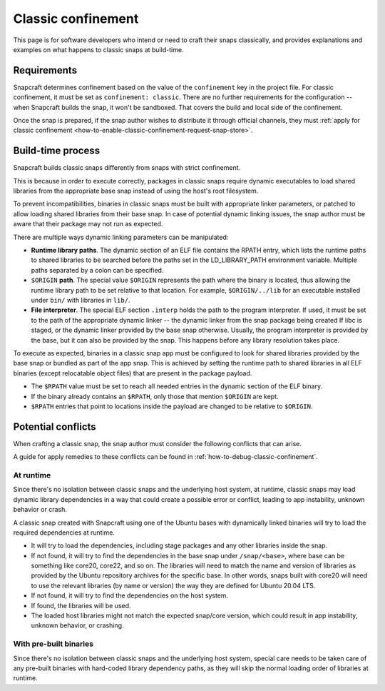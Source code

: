 .. _explanation-classic-confinement:

Classic confinement
===================

This page is for software developers who intend or need to craft their snaps
classically, and provides explanations and examples on what happens to classic snaps at
build-time.


Requirements
------------

Snapcraft determines confinement based on the value of the ``confinement`` key in the
project file. For classic confinement, it must be set as ``confinement: classic``. There
are no further requirements for the configuration -- when Snapcraft builds the snap, it
won't be sandboxed. That covers the build and local side of the confinement.

Once the snap is prepared, if the snap author wishes to distribute it through official
channels, they must :ref:`apply for classic confinement
<how-to-enable-classic-confinement-request-snap-store>`.


Build-time process
------------------

Snapcraft builds classic snaps differently from snaps with strict confinement.

This is because in order to execute correctly, packages in classic snaps require
dynamic executables to load shared libraries from the appropriate base snap instead of
using the host's root filesystem.

To prevent incompatibilities, binaries in classic snaps must be built with appropriate
linker parameters, or patched to allow loading shared libraries from their base snap. In
case of potential dynamic linking issues, the snap author must be aware that their
package may not run as expected.

There are multiple ways dynamic linking parameters can be manipulated:

.. image:: https://assets.ubuntu.com/v1/24ce3093-confinement_03.png
    :alt: The flow diagram for dynamic linking parameteres in the snap confinement process at build-time.

- **Runtime library paths**. The dynamic section of an ELF file contains the RPATH
  entry, which lists the runtime paths to shared libraries to be searched before the
  paths set in the LD_LIBRARY_PATH environment variable. Multiple paths separated by a
  colon can be specified.
- ``$ORIGIN`` **path**. The special value ``$ORIGIN`` represents the path where the
  binary is located, thus allowing the runtime library path to be set relative to that
  location. For example, ``$ORIGIN/../lib`` for an executable installed under ``bin/``
  with libraries in ``lib/``.
- **File interpreter**. The special ELF section ``.interp`` holds the path to the
  program interpreter. If used, it must be set to the path of the appropriate dynamic
  linker -- the dynamic linker from the snap package being created If libc is staged, or
  the dynamic linker provided by the base snap otherwise. Usually, the program
  interpreter is provided by the base, but it can also be provided by the snap. This
  happens before any library resolution takes place.

To execute as expected, binaries in a classic snap app must be configured to look for
shared libraries provided by the base snap or bundled as part of the app snap. This is
achieved by setting the runtime path to shared libraries in all ELF binaries (except
relocatable object files) that are present in the package payload.

- The ``$RPATH`` value must be set to reach all needed entries in the dynamic section of
  the ELF binary.
- If the binary already contains an ``$RPATH``, only those that mention ``$ORIGIN`` are
  kept.
- ``$RPATH`` entries that point to locations inside the payload are changed to be relative to ``$ORIGIN``.


Potential conflicts
-------------------

When crafting a classic snap, the snap author must consider the following conflicts that
can arise.

A guide for apply remedies to these conflicts can be found in
:ref:`how-to-debug-classic-confinement`.


At runtime
~~~~~~~~~~

Since there's no isolation between classic snaps and the underlying host system, at
runtime, classic snaps may load dynamic library dependencies in a way that could create
a possible error or conflict, leading to app instability, unknown behavior or crash.

A classic snap created with Snapcraft using one of the Ubuntu bases with dynamically
linked binaries will try to load the required dependencies at runtime.

- It will try to load the dependencies, including stage packages and any other libraries
  inside the snap.
- If not found, it will try to find the dependencies in the base snap under
  ``/snap/<base>``, where base can be something like core20, core22, and so on. The
  libraries will need to match the name and version of libraries as provided by the
  Ubuntu repository archives for the specific base. In other words, snaps built with
  core20 will need to use the relevant libraries (by name or version) the way they are
  defined for Ubuntu 20.04 LTS.
- If not found, it will try to find the dependencies on the host system.
- If found, the libraries will be used.
- The loaded host libraries might not match the expected snap/core version, which could
  result in app instability, unknown behavior, or crashing.


With pre-built binaries
~~~~~~~~~~~~~~~~~~~~~~~

Since there's no isolation between classic snaps and the underlying host system,
special care needs to be taken care of any pre-built binaries with hard-coded library
dependency paths, as they will skip the normal loading order of libraries at runtime.
